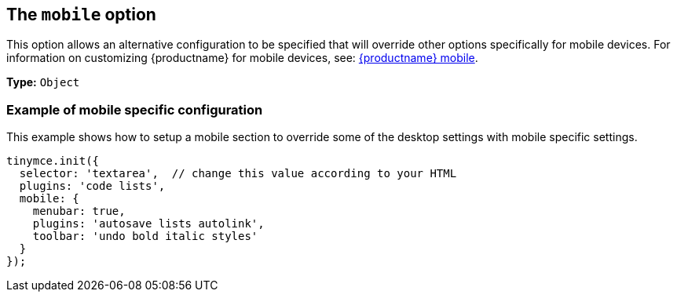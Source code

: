 [[themobileoption]]
== The `+mobile+` option

This option allows an alternative configuration to be specified that will override other options specifically for mobile devices. For information on customizing {productname} for mobile devices, see: xref:tinymce-for-mobile.adoc[{productname} mobile].

*Type:* `+Object+`

=== Example of mobile specific configuration

This example shows how to setup a mobile section to override some of the desktop settings with mobile specific settings.

[source,js]
----
tinymce.init({
  selector: 'textarea',  // change this value according to your HTML
  plugins: 'code lists',
  mobile: {
    menubar: true,
    plugins: 'autosave lists autolink',
    toolbar: 'undo bold italic styles'
  }
});
----
